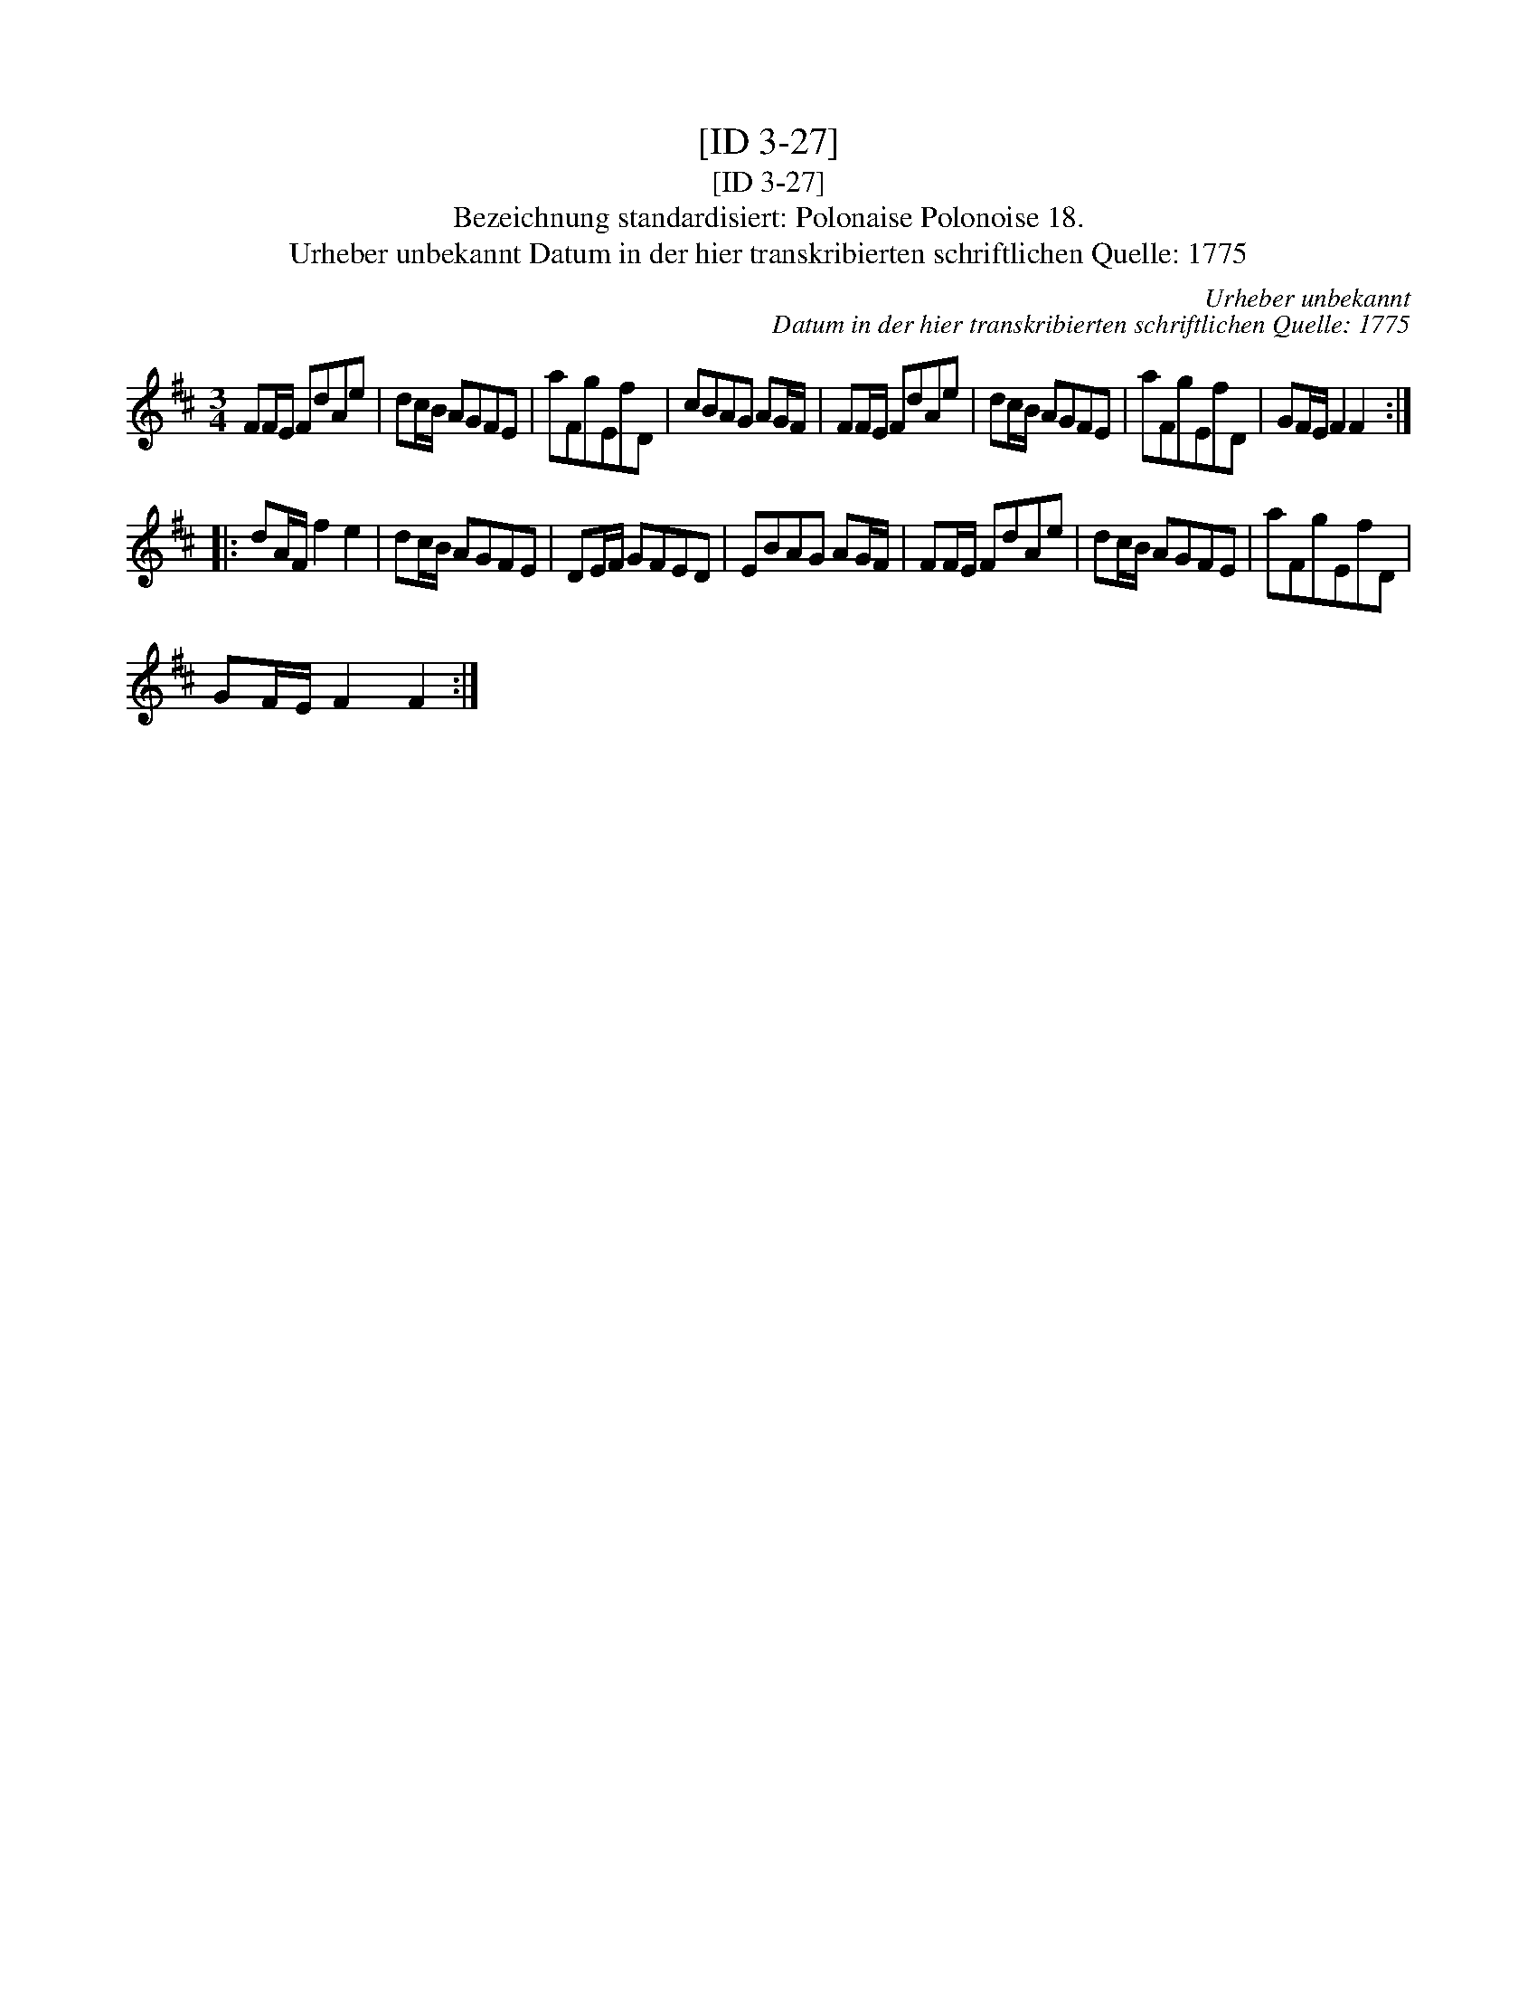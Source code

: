 X:1
T:[ID 3-27]
T:[ID 3-27]
T:Bezeichnung standardisiert: Polonaise Polonoise 18.
T:Urheber unbekannt Datum in der hier transkribierten schriftlichen Quelle: 1775
C:Urheber unbekannt
C:Datum in der hier transkribierten schriftlichen Quelle: 1775
L:1/8
M:3/4
K:D
V:1 treble 
V:1
 FF/E/ FdAe | dc/B/ AGFE | aFgEfD | cBAG AG/F/ | FF/E/ FdAe | dc/B/ AGFE | aFgEfD | GF/E/ F2 F2 :: %8
 dA/F/ f2 e2 | dc/B/ AGFE | DE/F/ GFED | EBAG AG/F/ | FF/E/ FdAe | dc/B/ AGFE | aFgEfD | %15
 GF/E/ F2 F2 :| %16

